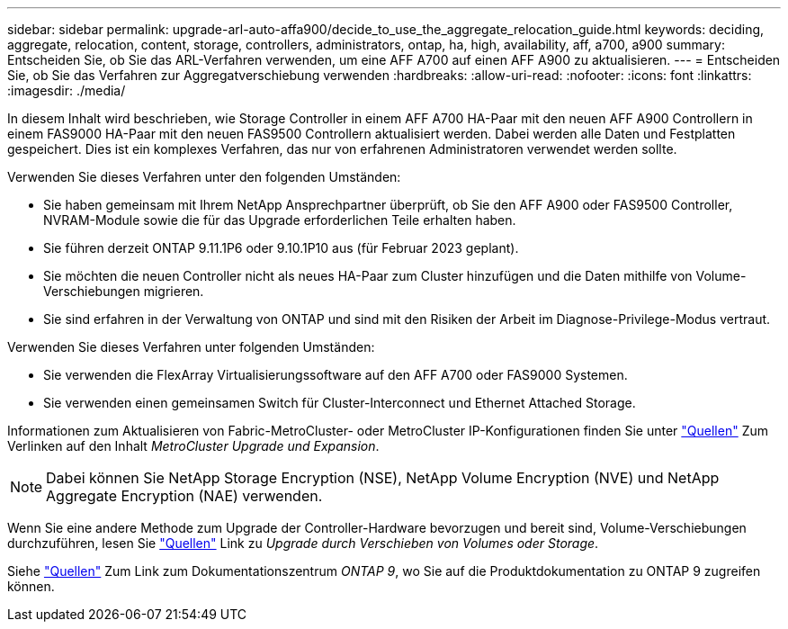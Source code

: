 ---
sidebar: sidebar 
permalink: upgrade-arl-auto-affa900/decide_to_use_the_aggregate_relocation_guide.html 
keywords: deciding, aggregate, relocation, content, storage, controllers, administrators, ontap, ha, high, availability, aff, a700, a900 
summary: Entscheiden Sie, ob Sie das ARL-Verfahren verwenden, um eine AFF A700 auf einen AFF A900 zu aktualisieren. 
---
= Entscheiden Sie, ob Sie das Verfahren zur Aggregatverschiebung verwenden
:hardbreaks:
:allow-uri-read: 
:nofooter: 
:icons: font
:linkattrs: 
:imagesdir: ./media/


[role="lead"]
In diesem Inhalt wird beschrieben, wie Storage Controller in einem AFF A700 HA-Paar mit den neuen AFF A900 Controllern in einem FAS9000 HA-Paar mit den neuen FAS9500 Controllern aktualisiert werden. Dabei werden alle Daten und Festplatten gespeichert. Dies ist ein komplexes Verfahren, das nur von erfahrenen Administratoren verwendet werden sollte.

Verwenden Sie dieses Verfahren unter den folgenden Umständen:

* Sie haben gemeinsam mit Ihrem NetApp Ansprechpartner überprüft, ob Sie den AFF A900 oder FAS9500 Controller, NVRAM-Module sowie die für das Upgrade erforderlichen Teile erhalten haben.
* Sie führen derzeit ONTAP 9.11.1P6 oder 9.10.1P10 aus (für Februar 2023 geplant).
* Sie möchten die neuen Controller nicht als neues HA-Paar zum Cluster hinzufügen und die Daten mithilfe von Volume-Verschiebungen migrieren.
* Sie sind erfahren in der Verwaltung von ONTAP und sind mit den Risiken der Arbeit im Diagnose-Privilege-Modus vertraut.


Verwenden Sie dieses Verfahren unter folgenden Umständen:

* Sie verwenden die FlexArray Virtualisierungssoftware auf den AFF A700 oder FAS9000 Systemen.
* Sie verwenden einen gemeinsamen Switch für Cluster-Interconnect und Ethernet Attached Storage.


Informationen zum Aktualisieren von Fabric-MetroCluster- oder MetroCluster IP-Konfigurationen finden Sie unter link:other_references.html["Quellen"] Zum Verlinken auf den Inhalt _MetroCluster Upgrade und Expansion_.


NOTE: Dabei können Sie NetApp Storage Encryption (NSE), NetApp Volume Encryption (NVE) und NetApp Aggregate Encryption (NAE) verwenden.

Wenn Sie eine andere Methode zum Upgrade der Controller-Hardware bevorzugen und bereit sind, Volume-Verschiebungen durchzuführen, lesen Sie link:other_references.html["Quellen"] Link zu _Upgrade durch Verschieben von Volumes oder Storage_.

Siehe link:other_references.html["Quellen"] Zum Link zum Dokumentationszentrum _ONTAP 9_, wo Sie auf die Produktdokumentation zu ONTAP 9 zugreifen können.
